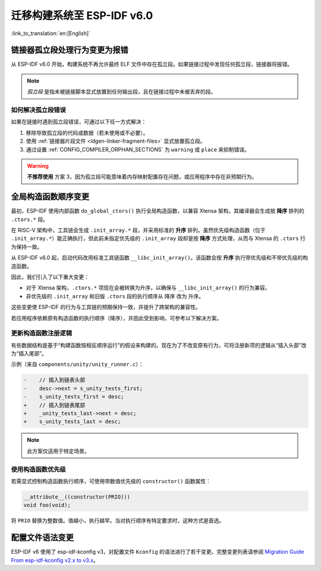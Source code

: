 迁移构建系统至 ESP-IDF v6.0
===================================

:link_to_translation:`en:[English]`

链接器孤立段处理行为变更为报错
-------------------------------

从 ESP-IDF v6.0 开始，构建系统不再允许最终 ELF 文件中存在孤立段。如果链接过程中发现任何孤立段，链接器将报错。

.. note::

    *孤立段* 是指未被链接脚本显式放置到任何输出段，且在链接过程中未被丢弃的段。

如何解决孤立段错误
~~~~~~~~~~~~~~~~~~~~

如果在链接时遇到孤立段错误，可通过以下任一方式解决：

1. 移除导致孤立段的代码或数据（若未使用或不必要）。
2. 使用 :ref:`链接器片段文件 <ldgen-linker-fragment-files>` 显式放置孤立段。
3. 通过设置 :ref:`CONFIG_COMPILER_ORPHAN_SECTIONS` 为 ``warning`` 或 ``place`` 来抑制错误。

.. warning::

    **不推荐使用** 方案 3，因为孤立段可能意味着内存映射配置存在问题，或应用程序中存在非预期行为。

全局构造函数顺序变更
---------------------

最初，ESP-IDF 使用内部函数 ``do_global_ctors()`` 执行全局构造函数，以兼容 Xtensa 架构，其编译器会生成按 **降序** 排列的 ``.ctors.*`` 段。

在 RISC-V 架构中，工具链会生成 ``.init_array.*`` 段，并采用标准的 **升序** 排列。虽然优先级构造函数（位于 ``.init_array.*``）能正确执行，但此前未指定优先级的 ``.init_array`` 段却是按 **降序** 方式处理，从而与 Xtensa 的 ``.ctors`` 行为保持一致。

从 ESP-IDF v6.0 起，启动代码改用标准工具链函数 ``__libc_init_array()``。该函数会按 **升序** 执行带优先级和不带优先级的构造函数。

因此，我们引入了以下重大变更：

- 对于 Xtensa 架构，``.ctors.*`` 项现在会被转换为升序，以确保与 ``__libc_init_array()`` 的行为兼容。
- 非优先级的 ``.init_array`` 和旧版 ``.ctors`` 段的执行顺序从 ``降序`` 改为 ``升序``。

这些变更使 ESP-IDF 的行为与工具链的预期保持一致，并提升了跨架构的兼容性。

若应用程序依赖原有构造函数的执行顺序（降序），并因此受到影响，可参考以下解决方案。

更新构造函数注册逻辑
~~~~~~~~~~~~~~~~~~~~

有些数据结构是基于“构建函数按相反顺序运行”的假设来构建的。现在为了不改变原有行为，可将注册新项的逻辑从“插入头部”改为“插入尾部”。

示例（来自 ``components/unity/unity_runner.c``）：

.. code-block:: diff

    -    // 插入到链表头部
    -    desc->next = s_unity_tests_first;
    -    s_unity_tests_first = desc;
    +    // 插入到链表尾部
    +    _unity_tests_last->next = desc;
    +    s_unity_tests_last = desc;

.. note::

    此方案仅适用于特定场景。

使用构造函数优先级
~~~~~~~~~~~~~~~~~~~~~~~

若需显式控制构造函数执行顺序，可使用带数值优先级的 ``constructor()`` 函数属性：

.. code-block:: c

    __attribute__((constructor(PRIO)))
    void foo(void);

将 ``PRIO`` 替换为整数值。值越小，执行越早。当对执行顺序有特定要求时，这种方式是首选。

配置文件语法变更
------------------

ESP-IDF v6 使用了 esp-idf-kconfig v3，对配置文件 ``Kconfig`` 的语法进行了若干变更。完整变更列表请参阅 `Migration Guide From esp-idf-kconfig v2.x to v3.x <https://docs.espressif.com/projects/esp-idf-kconfig/en/latest/developer-guide/migration-guide.html>`_。
